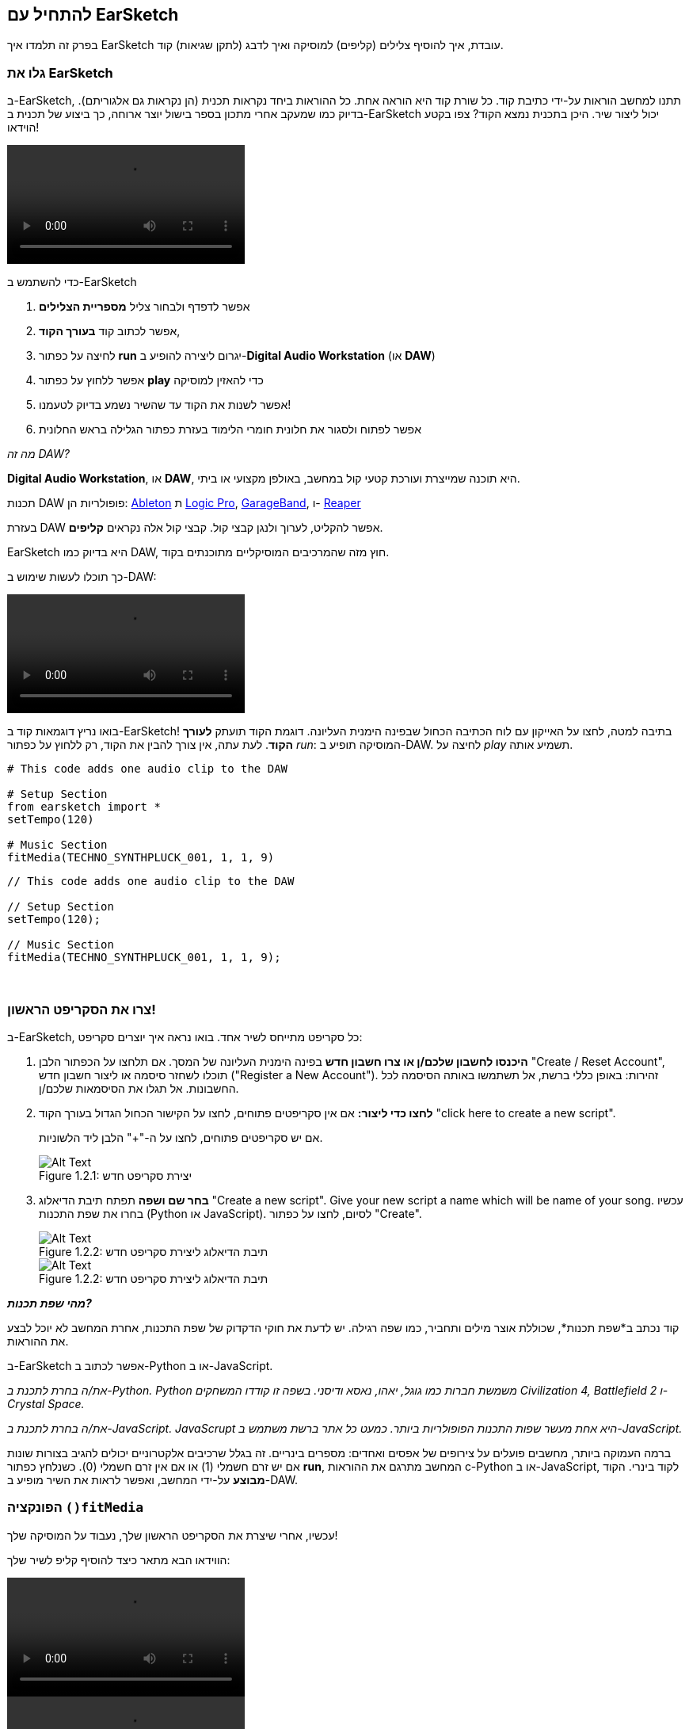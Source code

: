 [[getstartedwithearsketch]]
== להתחיל עם EarSketch
:nofooter:

בפרק זה תלמדו איך EarSketch עובדת, איך להוסיף צלילים (קליפים) למוסיקה ואיך לדבג (לתקן שגיאות) קוד.


[[discoverearsketch]]
=== גלו את EarSketch
:nofooter:

ב-EarSketch, תתנו למחשב הוראות על-ידי כתיבת קוד. כל שורת קוד היא הוראה אחת. כל ההוראות ביחד נקראות תכנית (הן נקראות גם אלגוריתם). בדיוק כמו שמעקב אחרי מתכון בספר בישול יוצר ארוחה, כך ביצוע של תכנית ב-EarSketch יכול ליצור שיר. היכן בתכנית נמצא הקוד? צפו בקטע הוידאו!

[role="curriculum-mp4"]
[[video1a]]
video::./videoMedia/1_1_Discover_EarSketch.mp4[]

////
TODO: upload video
////

כדי להשתמש ב-EarSketch

. אפשר לדפדף ולבחור צליל *מספריית הצלילים*
. אפשר לכתוב קוד *בעורך הקוד*,
. לחיצה על כפתור *run* יגרום ליצירה להופיע ב-*Digital Audio Workstation* (או *DAW*)
. אפשר ללחוץ על כפתור *play* כדי להאזין למוסיקה
. אפשר לשנות את הקוד עד שהשיר נשמע בדיוק לטעמנו!
. אפשר לפתוח ולסגור את חלונית חומרי הלימוד בעזרת כפתור הגלילה בראש החלונית

_מה זה DAW?_

*Digital Audio Workstation*, או *DAW*, היא תוכנה שמייצרת ועורכת קטעי קול במחשב, באולפן מקצועי או ביתי.

תכנות DAW פופולריות הן: https://www.ableton.com/[Ableton^] ת https://www.apple.com/logic-pro/[Logic Pro^], http://www.apple.com/mac/garageband/[GarageBand^], ו- http://www.reaper.fm/[Reaper^]

בעזרת DAW אפשר להקליט, לערוך ולנגן קבצי קול. קבצי קול אלה נקראים *קליפים*.

EarSketch היא בדיוק כמו DAW, חוץ מזה שהמרכיבים המוסיקליים מתוכנתים בקוד.

כך תוכלו לעשות שימוש ב-DAW:

[role="curriculum-mp4"]
[[video1b]]
video::./videoMedia/001-06-TheDAWinDetail-PY-JS.mp4[]

////
TODO: This video needs some revamping. See recommandations here: https://docs.google.com/spreadsheets/d/114pWGd27OkNC37ZRCZDIvoNPuwGLcO8KM5Z_sTjpn0M/edit#gid=302140020 (videos revamping tab)
////


בואו נריץ דוגמאות קוד ב-EarSketch! בתיבה למטה, לחצו על האייקון עם לוח הכתיבה הכחול שבפינה הימנית העליונה. דוגמת הקוד תועתק *לעורך הקוד*. לעת עתה, אין צורך להבין את הקוד, רק ללחוץ על כפתור _run_: המוסיקה תופיע ב-DAW. לחיצה על _play_ תשמיע אותה.

[role="curriculum-python"]
[source,python]
----
# This code adds one audio clip to the DAW

# Setup Section
from earsketch import *
setTempo(120)

# Music Section
fitMedia(TECHNO_SYNTHPLUCK_001, 1, 1, 9)
----

[role="curriculum-javascript"]
[source,javascript]
----
// This code adds one audio clip to the DAW

// Setup Section
setTempo(120);

// Music Section
fitMedia(TECHNO_SYNTHPLUCK_001, 1, 1, 9);
----

{nbsp} +



[[createanewscript]]
=== צרו את הסקריפט הראשון!

ב-EarSketch, כל סקריפט מתייחס לשיר אחד. בואו נראה איך יוצרים סקריפט:

. *היכנסו לחשבון שלכם/ן או צרו חשבון חדש* בפינה הימנית העליונה של המסך. אם תלחצו על הכפתור הלבן "Create / Reset Account", תוכלו לשחזר סיסמה או ליצור חשבון חדש ("Register a New Account"). זהירות: באופן כללי ברשת, אל תשתמשו באותה הסיסמה לכל החשבונות. אל תגלו את הסיסמאות שלכם/ן.

. *לחצו כדי ליצור:* אם אין סקריפטים פתוחים, לחצו על הקישור הכחול הגדול בעורך הקוד "click here to create a new script".
+
אם יש סקריפטים פתוחים, לחצו על ה-"+" הלבן ליד הלשוניות.
+
[[newscriptplus]]
.יצירת סקריפט חדש
[caption="Figure 1.2.1: "]
image::../media/U1P1/NewScriptPlus.png[Alt Text]


. *בחר שם ושפה* תפתח תיבת הדיאלוג "Create a new script". Give your new script a name which will be name of your song. עכשיו בחרו את שפת התכנות (Python או JavaScript). לסיום, לחצו על כפתור "Create".
+
[[newscriptpromptpy]]
.תיבת הדיאלוג ליצירת סקריפט חדש
[role="curriculum-python"]
[caption="Figure 1.2.2: "]
image::../media/U1P1/newScriptPromptPY.png[Alt Text]
[[newscriptpromptjs]]
.תיבת הדיאלוג ליצירת סקריפט חדש
[role="curriculum-javascript"]
[caption="Figure 1.2.2: "]
image::../media/U1P1/newScriptPromptJS.png[Alt Text]


*_מהי שפת תכנות?_*

קוד נכתב ב*שפת תכנות*, שכוללת אוצר מילים ותחביר, כמו שפה רגילה. יש לדעת את חוקי הדקדוק של שפת התכנות, אחרת המחשב לא יוכל לבצע את ההוראות. 

ב-EarSketch אפשר לכתוב ב-Python או ב-JavaScript.

[role="curriculum-python"]
_את/ה בחרת לתכנת ב-Python. Python משמשת חברות כמו גוגל, יאהו, נאסא ודיסני. בשפה זו קודדו המשחקים Civilization 4, Battlefield 2 ו-Crystal Space._

[role="curriculum-javascript"]
_את/ה בחרת לתכנת ב-JavaScript. JavaScrupt היא אחת מעשר שפות התכנות הפופולריות ביותר. כמעט כל אתר ברשת משתמש ב-JavaScript._

ברמה העמוקה ביותר, מחשבים פועלים על צירופים של אפסים ואחדים: מספרים בינריים. זה בגלל שרכיבים אלקטרוניים יכולים להגיב בצורות שונות אם יש זרם חשמלי (1) או אם אין זרם חשמלי (0). כשנלחץ כפתור *run*, המחשב מתרגם את ההוראות c-Python או ב-JavaScript, לקוד בינרי. הקוד *מבוצע* על-ידי המחשב, ואפשר לראות את השיר מופיע ב-DAW.

[[fitmedia]]
=== הפונקציה `()fitMedia`

עכשיו, אחרי שיצרת את הסקריפט הראשון שלך, נעבוד על המוסיקה שלך!

הווידאו הבא מתאר כיצד להוסיף קליפ לשיר שלך:

[role="curriculum-python curriculum-mp4"]
[[video110py]]
video::./videoMedia/1_3_fitmedia_py.mp4[]

[role="curriculum-javascript curriculum-mp4"]
[[video110js]]
video::./videoMedia/1_3_fitmedia_js.mp4[]

כדי להוסיף קליפ ל-DAW, מקלידים`()fitMedia`. בין הסוגריים יהיו ארבעה פרמטרים, שביניהם פסיקים:

. *שם הערוץ*: כשהסמן בתוך הסוגריים, יש לבחור קליפ מדפדפן הצלילים, ולהדביק אותו על-ידי לחיצה על האייקון הכחול.
. *מספר הערוץ*: ערוצים הם השורות לאורך ה-DAW; הם עוזרים לארגן את הצלילים לפי כלים (קולות, גיטרה מובילה, גיטרת קצב, בס, תופים וכו'). את/ה יכול/ה להתחיל בערוץ אחד לצליל הראשון.
. *תיבת התחלה*: מתי הצליל יתחיל להתנגן. תיבות הן יחידות זמן מוזיקליות. תיבה אחת מכילה ארבע פעמות (beats). אפשר להתחיל בתיבה הראשונה עם הצליל הראשון.
. *תיבת סיום*: מתי הצליל יסיים להתנגן.

_Example:_ `fitMedia(Y18_DRUM_SAMPLES_2, 1, 1, 5)` will place the sound `Y18_DRUM_SAMPLES_2` on track 1 from measure 1 to measure 5.

עכשיו, אחרי לחיצה על _run_: תוכל/י לראות את הקליפ ב-DAW. לחיצה על _play_ תנגן אותו.

[role="curriculum-javascript"]
*פקודה* מורה למחשב לבצע פעולה. לדוגמה, `fitMedia(Y18_DRUM_SAMPLES_1, 1, 1, 5);` היא הוראה. כל פקודה ב-JavaScript *_חייבת להסתיים בנקודה פסיק_*.


////
OPTIONAL
////

*דפדפן הצלילים*: מאפשר לחפש בספרייה של מעל 4000 קליפים שתוכל/י לשלב במוזיקה שלך. הם נוצרו על-ידי היוצרים/מפיקים https://en.wikipedia.org/wiki/Young_Guru[Young Guru^], https://en.wikipedia.org/wiki/Richard_Devine[Richard Devine^], https://en.wikipedia.org/wiki/Ciara[Ciara^], https://en.wikipedia.org/wiki/Common_(rapper)[Common^], https://en.wikipedia.org/wiki/Pharrell_Williams[Pharrell Williams^], Irizarry y Caraballo, ו-https://www.sndbrd.com/[Milknsizz^].


////
END OF OPTIONAL
////

////
OPTIONAL
////
 
See some examples of code using `fitMedia()` (Remember you can click the blue clip board in the top right corner of the box to paste the code into a new file):

[role="curriculum-python"]
[source,python]
----
# Using fitMedia() to add a clip to the DAW

# Setup
from earsketch import *
setTempo(120)

# Music
fitMedia(Y18_DRUM_SAMPLES_2, 1, 1, 5)
----

[role="curriculum-javascript"]
[source,javascript]
----
// Using fitMedia() to add a clip to the DAW

// Setup
setTempo(120);

// Music
fitMedia(Y18_DRUM_SAMPLES_2, 1, 1, 5);
----

אתגר: הוסיפו עוד שורות`()fitMedia`לסקריפט, כמו שאנחנו עשינו. שימו לב לכך שהשתמשנו בערוץ נפרד לכל שורת`()fitMedia`:

[role="curriculum-python"]
[source,python]
----
# Using multiple fitMedia() calls, on different tracks and with different clips

# Setup Section
from earsketch import *
setTempo(100)

# Music Section
fitMedia(Y01_DRUMS_1, 1, 1, 9)
fitMedia(Y11_BASS_1, 2, 1, 9)
fitMedia(Y11_GUITAR_1, 3, 1, 9)
----

[role="curriculum-javascript"]
[source,javascript]
----
// Using multiple fitMedia() calls, on different tracks and with different clips

// Setup Section
setTempo(100);

// Music Section
fitMedia(Y01_DRUMS_1, 1, 1, 9);
fitMedia(Y11_BASS_1, 2, 1, 9);
fitMedia(Y11_GUITAR_1, 3, 1, 9);
----

{nbsp} +

.תרגלו
****
בחרו קליפים לטעמכם/ן מספריית הצלילים ו:

. מקמו צלילים בשני ערוצים שונים 
. מקמו צלילים מתיבה 2 עד תיבה 12
. צרו שיר קצר בשלושה ערוצים, באורך של שמונה תיבות או יותר

בכל תרגיל, בקש/י מחבר/ה להקשיב לשיר ולתת משוב.

אם יש שגיאות בקוד תקנו אותן. בפרק הבא נעסוק בהרחבה בתיקון שגיאות.
****


[[debugging]]
=== תיקון שגיאות (debugging)

לפעמים, מתכנתות ומתכנתים עושים שגיאות שגורמות לקוד לרוץ באופן שגוי, או לא לרוץ בכלל. שגיאות תכנות נקראות *באגים*, ובאנגלית *bugs*. התהליך למציאת ותיקון השגיאות נקרא דיבוג, ובאנגלית *debugging*. אפשר לדבג בשיטות שונות, בעזרת הקונסול (החלונית מתחת לחלונית עורך הקוד).

[role="curriculum-python curriculum-mp4"]
[[video3py]]
video::./videoMedia/1_4_Debugging_Console_py.mp4[]

[role="curriculum-javascript curriculum-mp4"]
[[video3js]]
video::./videoMedia/1_4_Debugging_Console_js.mp4[]

////
TODO: This video needs some revamping. See recommandations here: https://docs.google.com/spreadsheets/d/114pWGd27OkNC37ZRCZDIvoNPuwGLcO8KM5Z_sTjpn0M/edit#gid=302140020 (videos revamping tab)
////

////
OPTIONAL
////

מהם הסוגים השונים של שגיאות?

. *שגיאות תחביר - Syntax errors*: התכנית לא רצה בגלל שהקוד לא עומד בכללי ה*תחביר (syntax)* של השפה (לדוגמה: אין סוגריים סוגרים, או האיות של fitMedia שגוי).
. *שגיאות זמן-ריצה - runtime errors*: התכנית מתחילה לרוץ אך עוצרת בגלל שגיאה.
. *שגיאות לוגיות - logic errors*: התכנית רצה, אבל לא מבצעת את מה שמצופה ממנה. אפשר לתקן שגיאות לוגיות באמצעות הסתכלות על ה-DAW ובדיקה אלו קליפים לא נמצאים במקומם הרצוי. 

////
END OF OPTIONAL
////


הנה מספר שגיאות נפוצות:

[role="curriculum-python"]
. *טעות באיות:* יש לבדוק את האיות כשמשתמשים בפונקציות כמו `()fitMedia` או בשמות של קבועים (כמו שמות קליפים).
. *Case sensitivity:* רוב המילים שמשתמשים בהן בתכנות הן case-sensitive (כלומר, המחשב מקפיד להבדיל בין אותיות גדולות ואותיות קטנות). יש להקפיד ולהשתמש באות גדולה או אות קטנה, כנדרש. לדוגמה, יש לכתוב `()fitMedia` ולא `()FitMedia` או `()fitmedia`. רוב השמות בסקריפט מאויתים לפי כלל שנקרא *camel-caps*: המילה הראשונה באותיות קטנות וכל שאר המילים מתחילות באות גדולה, למשל: `()exampleFunctionName`.
. *Parentheses:* Forgetting an opening or closing parenthesis where needed will cause a <</en/v1/every-error-explained-in-detail#syntaxerror, syntax error>>.
. *אתחול הסקריפט:* EarSketch מוסיפה, אוטומטית, פונקציות אתחול לסקריפט. מחיקה של `from earsketch import *`.
. *סימני פיסוק:* פסיקים, או סימני פיסוק אחרים, חסרים.

[role="curriculum-javascript"]
. *טעות באיות:* יש לבדוק את האיות כשמשתמשים בפונקציות כמו `()fitMedia` או בשמות של קבועים (כמו שמות קליפים).
. *Case sensitivity:* רוב המילים שמשתמשים בהן בתכנות הן case-sensitive (כלומר, המחשב מקפיד להבדיל בין אותיות גדולות ואותיות קטנות). יש להקפיד ולהשתמש באות גדולה או אות קטנה, כנדרש. לדוגמה, יש לכתוב `()fitMedia` ולא `()FitMedia` או `()fitmedia`. רוב השמות בסקריפט מאויתים לפי כלל שנקרא *camel-caps*: המילה הראשונה באותיות קטנות וכל שאר המילים מתחילות באות גדולה, למשל: `()exampleFunctionName`.
. *Parentheses:* Forgetting an opening or closing parenthesis where needed will cause a <</en/v1/every-error-explained-in-detail#syntaxerror, syntax error>>.
. *סימני פיסוק:* פסיקים, או סימני פיסוק אחרים, חסרים.

זמן לתרגל!
מצאו את חמש השגיאות בקוד הבא:

[role="curriculum-python"]
[source,python]
----
# Find and fix the errors in this script

from earsketch import *
setTempo(88

fitMdia(HIPHOP_DUSTYGROOVEPART_001, 1, 1 9)
fitmedia(2, HIPHOP_DUSTYGROOVEPART_003, 1, 9)
----

[role="curriculum-javascript"]
[source,javascript]
----
// Find and fix the errors in this script

setTempo(88;

fitMdia(HIPHOP_DUSTYGROOVEPART_001, 1, 1 9);
fitmedia(2, HIPHOP_DUSTYGROOVEPART_001, 1, 9);
----
////
OPTIONAL
////

אלה השגיאות בקטע:

. בפונקציה `()setTempo` חסרים סוגריים
. בפונקציה`()fitMedia`הראשונה חסרה האות 'e'
. בפונקציה `()fitMedia` הראשונה חסר פסיק בין הפרמטר השלישי והפרמטר הרביעי
. בפונקציה`()fitMedia` השנייה, ה-M צריכה להיות גדולה
. בפונקציה `()fitMedia`השנייה, סדר הפרמטרים שגוי. שם הקליפ צריך לבוא לפני מספר הערוץ

////
END OF OPTIONAL
////

Take a look at <</en/v1/every-error-explained-in-detail#, Every Error Explained in Detail>> for a description of different error types and what you can do to prevent them.


////
TODO: when options are ready, modify the link
////






[[chapter1summary]]
=== סיכום פרק ראשון

[role="curriculum-python"]
* שורת קוד היא הוראה שעל המחשב לבצע. כל ההוראות יחד מהוות תכנית.
* *DAW* היא תוכנה להקלטה, עריכה ונגינה של קבצי שמע דיגיטליים, או *קליפים*. EarSketch היא DAW, שמאפשרת למקם קליפים על ציר הזמן, בעזרת קוד. 
* כדי ליצור מוסיקה ב-EarSketch, יש להקליד קוד בעורך הקוד. אחרי לחיצה על run, אפשר לנגן את השיר בחלונית ה-DAW.
* קליפים של צלילים אפשר למצוא בדפדפן הצלילים. אפשר להקליד או להדביק את שמותיהם בקוד. כל האותיות בשמות הקליפים הן אותיות גדולות.
* *תכנית מחשב* היא רצף של הוראות שהמחשב מבצע כדי להשלים משימה כלשהי. 
* *שפות תכנות* הן אוסף של מילים וסמלים שהמחשב מבין. לשפת תכנות יש תחביר (syntax) לפיו הקוד נכתב.
* סקריפט ב-EarSketch מורכב מקטע הערות, קטע אתחול, קטע מוזיקה.
* כדי ליצור סקריפט חדש יש ללחוץ על הקישור הכחול הגדול או על ה-"+" (אם כבר יש סקריפט פתוח בעורך הקוד).
* `()fitMedia` היא הדרך העיקרית להוספת צלילים ל-DAW. יש לה ארבעה פרמטרים (או ארגומנטים), המידע שהיא צריכה כדי ליצור מוסיקה:
** *fileName:* שם הקליפ שימוקם ב-DAW.
** *trackNumber:* הערוץ בו ימוקם הקליפ.
** *startLocation:* התיבה בה יתחיל הקליפ להתנגן.
** *endLocation:*   התיבה בה יסיים הקליפ להתנגן.
* *דיבוג (Debugging)* הוא התהליך לגילוי ותיקון *באגים (bugs)*, שגיאות שהמתכנת או המתכנת עשו.
* חוקי ה*תחביר (syntax)* מגדירים כיצד יש לכתוב קוד בשפת תכנות מסוימת.
* *הקונסול* מציג מידע על מצב התוכנית. מידע זה מסייע בתהליך הדיבוג. 
* באגים נפוצים הם טעיות הקלדה, בלבול בין אותיות גדולות וקטנות, השמטת סוגריים ואתחול לא נכון של הסקריפט.

[role="curriculum-javascript"]
* שורת קוד היא הוראה שעל המחשב לבצע. כל ההוראות יחד מהוות תכנית.
* *DAW* היא תוכנה להקלטה, עריכה ונגינה של קבצי שמע דיגיטליים, או *קליפים*. EarSketch היא DAW, שמאפשרת למקם קליפים על ציר הזמן, בעזרת קוד. 
* כדי ליצור מוסיקה ב-EarSketch, יש להקליד קוד בעורך הקוד. אחרי לחיצה על run, אפשר לנגן את השיר בחלונית ה-DAW.
* קליפים של צלילים אפשר למצוא בדפדפן הצלילים. אפשר להקליד או להדביק את שמותיהם בקוד. כל האותיות בשמות הקליפים הן אותיות גדולות.
* *תכנית מחשב* היא רצף של הוראות שהמחשב מבצע כדי להשלים משימה כלשהי. 
* *שפות תכנות* הן אוסף של מילים וסמלים שהמחשב מבין. לשפת תכנות יש תחביר (syntax) לפיו הקוד נכתב.
* סקריפט ב-EarSketch מורכב מקטע הערות, קטע אתחול, קטע מוזיקה.
* כדי ליצור סקריפט חדש יש ללחוץ על הקישור הכחול הגדול או על ה-"+" (אם כבר יש סקריפט פתוח בעורך הקוד).
* `()fitMedia` היא הדרך העיקרית להוספת צלילים ל-DAW. יש לה ארבעה פרמטרים (או ארגומנטים), המידע שהיא צריכה כדי ליצור מוסיקה:
** *fileName:* שם הקליפ שימוקם ב-DAW.
** *trackNumber:* הערוץ בו ימוקם הקליפ.
** *startLocation:*  התיבה בה יתחיל הקליפ להתנגן.
** *endLocation:* התיבה בה יסיים הקליפ להתנגן.
* *דיבוג (Debugging)* הוא התהליך לגילוי ותיקון *באגים (bugs)*, שגיאות שהמתכנת או המתכנת עשו.
* חוקי ה*תחביר (syntax)* מגדירים כיצד יש לכתוב קוד בשפת תכנות מסוימת.
* *הקונסול* מציג מידע על מצב התוכנית. מידע זה מסייע בתהליך הדיבוג. 
* באגים נפוצים הם טעיות הקלדה, בלבול בין אותיות גדולות וקטנות, השמטת סוגריים ואתחול לא נכון של הסקריפט.


[[chapter-questions]]
=== שאלות

[question]
--
מי מהבאים אינו פאנל בסביבת העבודה של EarSketch?
[answers]
* דפדפן האפקטים
* עורך הקוד
* ה-DAW
* הקונסול
--

[question]
--
כמה פרמטרים יש לפונקציה`()fitMedia`?
[answers]
* 4
* 6
* 2
* 3
--

[question]
--
כל סקריפט ב-EarSketch מתאים ל...
[answers]
* שיר אחד
* שורת קוד אחת
* שפת תכנות אחת
* מתכנתת אחת או מתכנת אחד
--

[question]
--
מהי תיבה?
[answers]
* יחידת זמן מוסיקלית
* יחידת עוצמה (ווליום)
* שורה ב-DAW
* יחידת גובה צליל
--

[question]
--
מי מהבאים אינו סוג נפוץ של שגיאה בקוד?
[answers]
* שגיאות דקדוקיות
* שגיאות זמן ריצה
* שגיאות לוגיות
* שגיאות תחביריות
--

[question]
--
היכן, בסביבת הפיתוח של EarSketch אפשר למצוא מידע על באגים בקוד?
[answers]
* בקונסול
* בדפדפן הצלילים
* בדפדפן הסקריפטים
* ב-DAW
--

